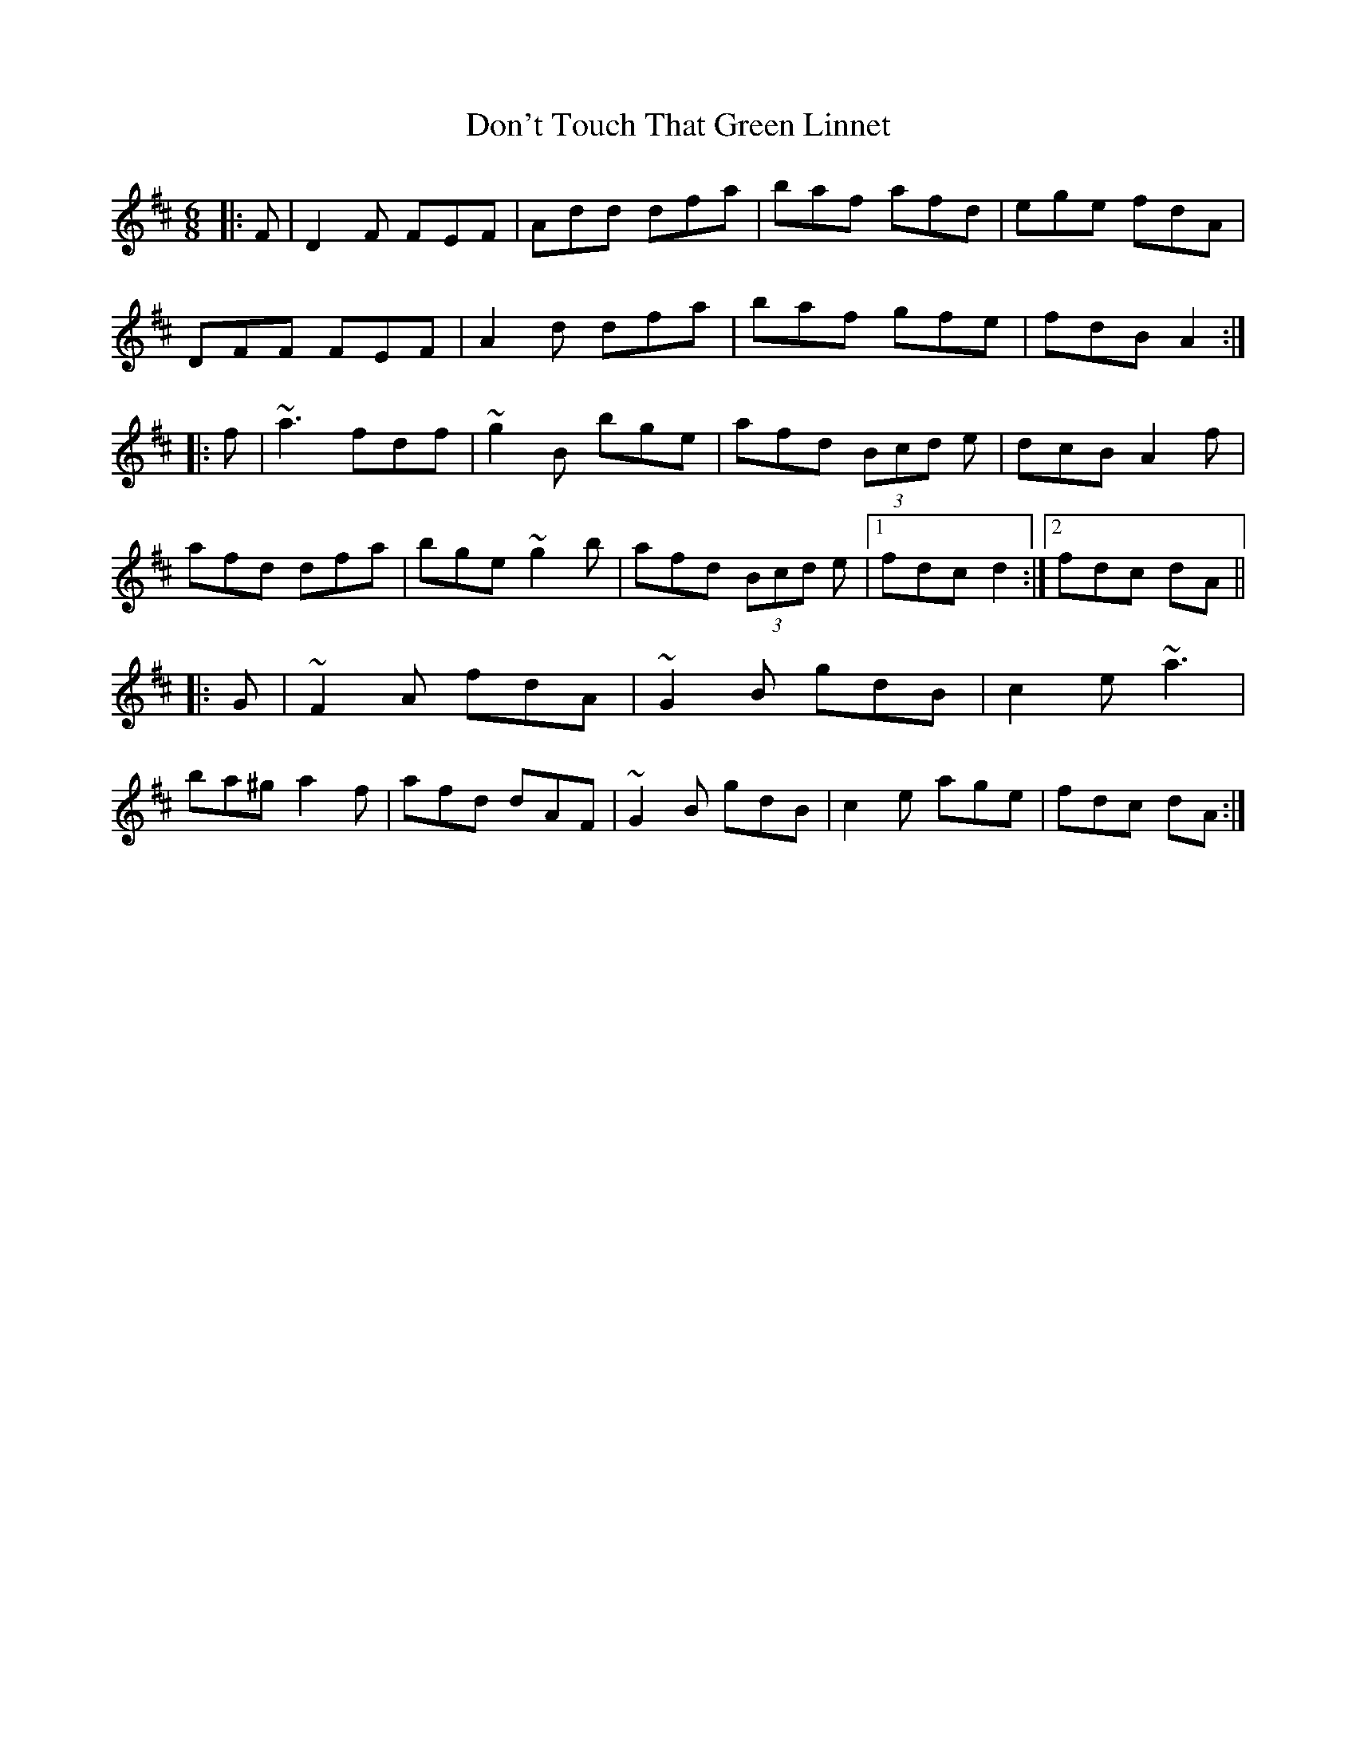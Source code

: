 X: 10356
T: Don't Touch That Green Linnet
R: jig
M: 6/8
K: Dmajor
|:F|D2 F FEF|Add dfa|baf afd|ege fdA|
DFF FEF|A2 d dfa|baf gfe|fdB A2:|
|:f|~a3 fdf|~g2 B bge|afd (3Bcd e|dcB A2 f|
afd dfa|bge ~g2 b|afd (3Bcd e|1 fdc d2:|2 fdc dA||
|:G|~F2 A fdA|~G2 B gdB|c2 e ~a3|
ba^g a2 f|afd dAF|~G2 B gdB|c2 e age|fdc dA:|

